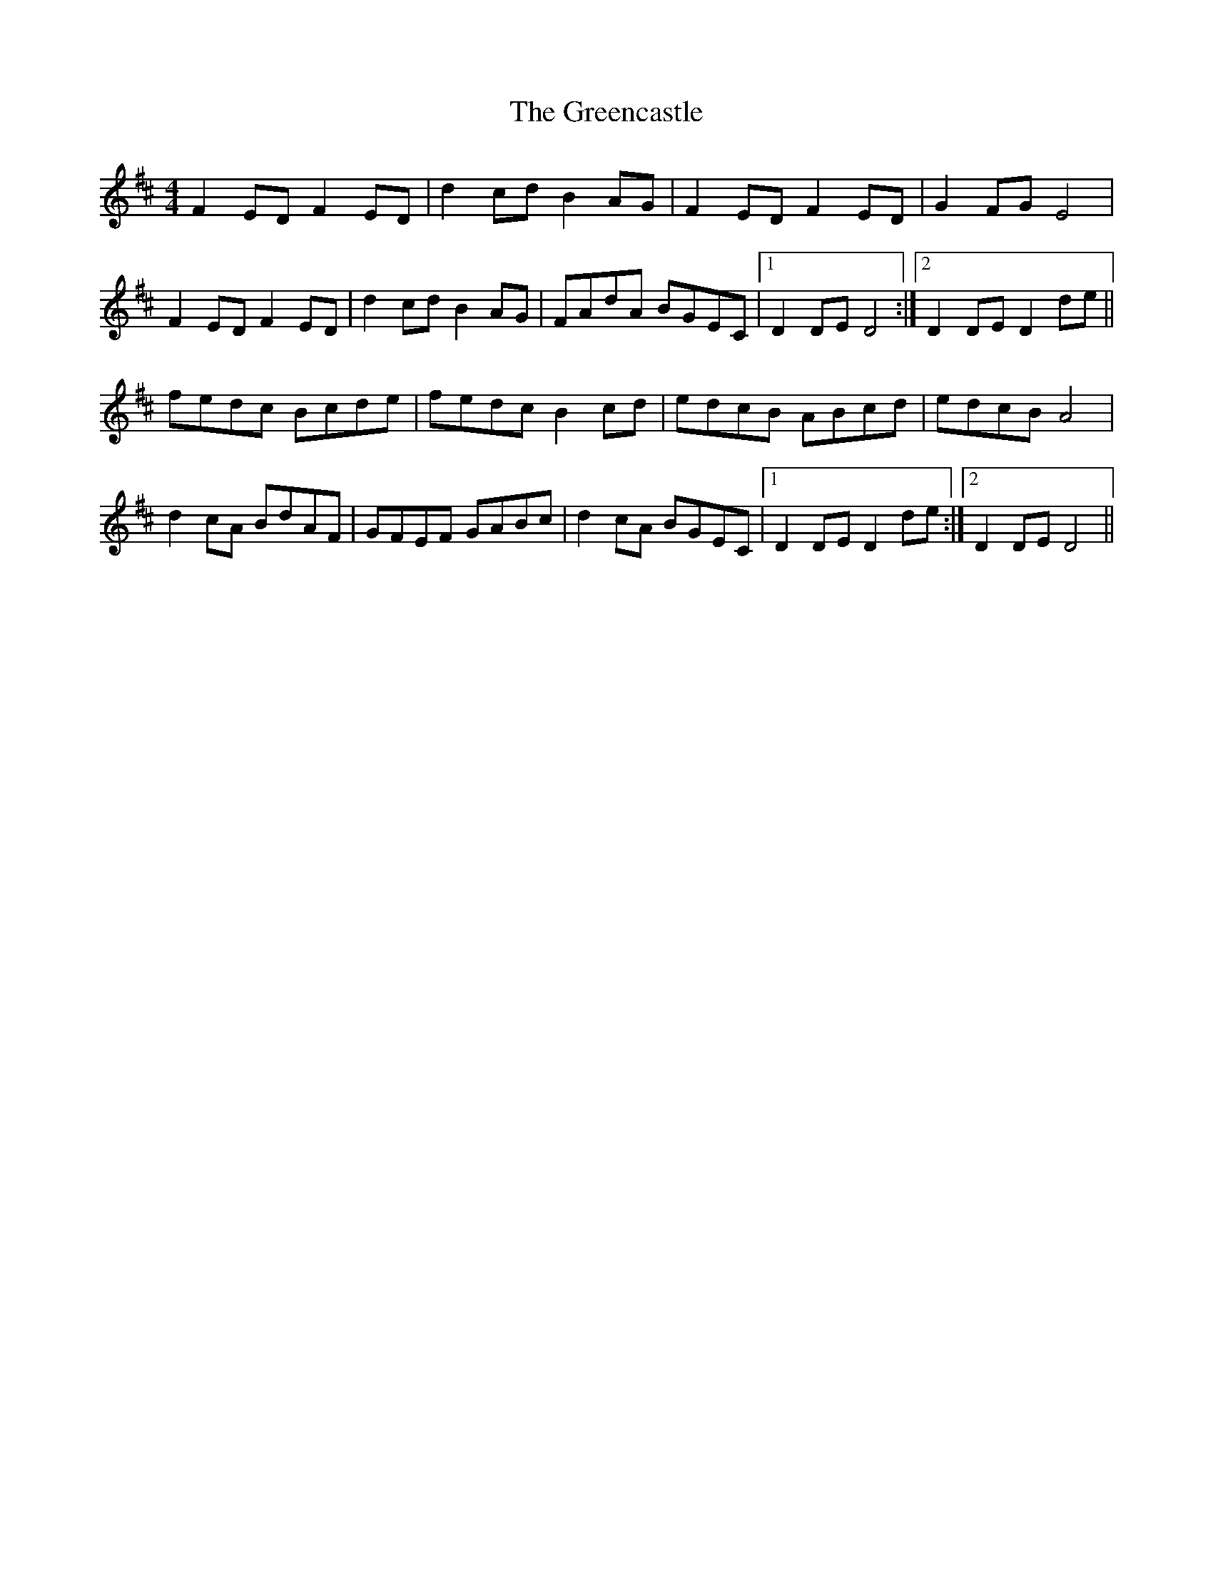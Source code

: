 X: 16209
T: Greencastle, The
R: hornpipe
M: 4/4
K: Dmajor
F2ED F2ED|d2cd B2AG|F2ED F2ED|G2FG E4|
F2ED F2ED|d2cd B2AG|FAdA BGEC|1 D2DE D4:|2 D2DE D2de||
fedc Bcde|fedc B2cd|edcB ABcd|edcB A4|
d2cA BdAF|GFEF GABc|d2cA BGEC|1 D2DE D2de:|2 D2DE D4||

